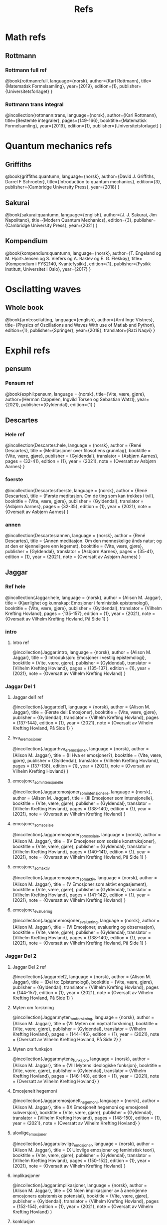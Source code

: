 #+TITLE: Refs

* Math refs
** Rottmann
*** Rottmann full ref
    @book{rottmann:full,
    language={norsk},
    author={Karl Rottmann},
    title={Matematisk Formelsamling},
    year={2019},
    edition={1},
    publisher={Universitetsforlaget}
    }

*** Rottmann trans integral
@incollection{rottmann:trans,
 language={norsk},
 author={Karl Rottmann},
 title={Bestemte integraler},
 pages={149-166},
 booktitle={Matematisk Formelsamling},
 year={2019},
 edition={1},
 publisher={Universitetsforlaget}
 }

* Quantum mechanics refs
** Griffiths
    @book{griffiths:quantumn,
    language={norsk},
    author={David J. Griffiths, Darrel F Schroeter},
    title={Introduction to quantum mechanics},
    edition={3},
    publisher={Cambridge University Press},
    year={2018}
    }
** Sakurai
    @book{sakurai:quantumn,
    language={english},
    author={J. J. Sakurai, Jim Napolitano},
    title={Modern Quantum Mechanics},
    edition={3},
    publisher={Cambridge University Press},
    year={2021}
    }
** Kompendium
    @book{kompendium:quantumn,
    language={norsk},
    author={T. Engeland og M. Hjort-Jensen og S. Viefers og A. Raklev og E. G. Flekkøy},
    title={Kompendium i FYS2140, Kvantefysikk},
    edition={1},
    publisher={Fysikk Institutt, Universitet i Oslo},
    year={2017}
    }

* Oscilatting waves
** Whole book
    @book{arnt:oscilatting,
    language={english},
    author={Arnt Inge Vistnes},
    title={Physics of Oscillations and Waves With use of Matlab and Python},
    edition={1},
    publisher={Springer},
    year={2018},
    translator={Razi Naqvi}
    }

* Exphil refs
** pensum
*** Pensum ref
    @book{exphil:pensum,
    language = {norsk},
    title={Vite, være, gjøre},
    author={Herman Cappelen, Ingvild Torsen og Sebastian Watzl},
    year={2021},
    publisher={Gyldendal},
    edition={1}
    }

** Descartes
*** Hele ref
    @incollection{Descartes:hele,
    language = {norsk},
    author = {René Descartes},
    title = {Meditasjoner over filosofiens grunnlag},
    booktitle = {Vite, være, gjøre},
    publisher = {Gyldendal},
    translator = {Asbjørn Aarnes},
    pages = {32-41},
    edition = {1},
    year = {2021},
    note = {Oversatt av Asbjørn Aarnes}
    }

*** foerste
    @incollection{Descartes:foerste,
    language = {norsk},
    author = {René Descartes},
    title = {Første meditasjon. Om de ting som kan trekkes i tvil},
    booktitle = {Vite, være, gjøre},
    publisher = {Gyldendal},
    translator = {Asbjørn Aarnes},
    pages = {32-35},
    edition = {1},
    year = {2021},
    note = {Oversatt av Asbjørn Aarnes}
    }

*** annen
    @incollection{Descartes:annen,
    language = {norsk},
    author = {René Descartes},
    title = {Annen meditasjon. Om den menneskelige ånds natur; og at den er kjenneligere enn legemet},
    booktitle = {Vite, være, gjøre},
    publisher = {Gyldendal},
    translator = {Asbjørn Aarnes},
    pages = {35-41},
    edition = {1},
    year = {2021},
    note = {Oversatt av Asbjørn Aarnes}
    }

** Jaggar
*** Ref hele
    @incollection{Jaggar:hele,
    language = {norsk},
    author = {Alison M. Jaggar},
    title = {Kjærlighet og kunnskap: Emosjoner i feministisk epistemologi},
    booktitle = {Vite, være, gjøre},
    publisher = {Gyldendal},
    translator = {Vilhelm Krefting Hovland},
    pages = {135-157},
    edition = {1},
    year = {2021},
    note = {Oversatt av Vilhelm Krefting Hovland, På Side 1}
    }

*** intro
**** Intro ref
    @incollection{Jaggar:intro,
    language = {norsk},
    author = {Alison M. Jaggar},
    title = {I    Introduksjon: Emosjoner i vestlig epistemologi},
    booktitle = {Vite, være, gjøre},
    publisher = {Gyldendal},
    translator = {Vilhelm Krefting Hovland},
    pages = {135-137},
    edition = {1},
    year = {2021},
    note = {Oversatt av Vilhelm Krefting Hovland}
    }

*** Jaggar Del 1
**** Jaggar del1 ref
    @incollection{Jaggar:del1,
    language = {norsk},
    author = {Alison M. Jaggar},
    title = {Første del: Emosjoner},
    booktitle = {Vite, være, gjøre},
    publisher = {Gyldendal},
    translator = {Vilhelm Krefting Hovland},
    pages = {137-144},
    edition = {1},
    year = {2021},
    note = {Oversatt av Vilhelm Krefting Hovland, På Side 1}
    }

**** hva_er_emosjoner
    @incollection{Jaggar:hva_er_emosjoner,
    language = {norsk},
    author = {Alison M. Jaggar},
    title = {II    Hva er emosjoner?},
    booktitle = {Vite, være, gjøre},
    publisher = {Gyldendal},
    translator = {Vilhelm Krefting Hovland},
    pages = {137-138},
    edition = {1},
    year = {2021},
    note = {Oversatt av Vilhelm Krefting Hovland}
    }

**** emosjoner_som_intensjonelle
    @incollection{Jaggar:emosjoner_som_intensjonelle,
    language = {norsk},
    author = {Alison M. Jaggar},
    title = {III    Emosjoner som intensjonelle},
    booktitle = {Vite, være, gjøre},
    publisher = {Gyldendal},
    translator = {Vilhelm Krefting Hovland},
    pages = {138-140},
    edition = {1},
    year = {2021},
    note = {Oversatt av Vilhelm Krefting Hovland}
    }

**** emosjoner_som_sosiale
    @incollection{Jaggar:emosjoner_som_sosiale,
    language = {norsk},
    author = {Alison M. Jaggar},
    title = {IV    Emosjoner som sosiale konstruksjoner},
    booktitle = {Vite, være, gjøre},
    publisher = {Gyldendal},
    translator = {Vilhelm Krefting Hovland},
    pages = {140-141},
    edition = {1},
    year = {2021},
    note = {Oversatt av Vilhelm Krefting Hovland, På Side 1}
    }

**** emosjoner_som_aktiv
    @incollection{Jaggar:emosjoner_som_aktiv,
    language = {norsk},
    author = {Alison M. Jaggar},
    title = {V    Emosjoner som aktivt engasjement},
    booktitle = {Vite, være, gjøre},
    publisher = {Gyldendal},
    translator = {Vilhelm Krefting Hovland},
    pages = {141-142},
    edition = {1},
    year = {2021},
    note = {Oversatt av Vilhelm Krefting Hovland}
    }

**** emosjoner_evaluering
    @incollection{Jaggar:emosjoner_evaluering,
    language = {norsk},
    author = {Alison M. Jaggar},
    title = {VI    Emosjoner, evaluering og observasjon},
    booktitle = {Vite, være, gjøre},
    publisher = {Gyldendal},
    translator = {Vilhelm Krefting Hovland},
    pages = {138-140},
    edition = {1},
    year = {2021},
    note = {Oversatt av Vilhelm Krefting Hovland, På Side 1}
    }
*** Jaggar Del 2
**** Jaggar Del 2 ref
    @incollection{Jaggar:del2,
    language = {norsk},
    author = {Alison M. Jaggar},
    title = {Del to: Epistemologi},
    booktitle = {Vite, være, gjøre},
    publisher = {Gyldendal},
    translator = {Vilhelm Krefting Hovland},
    pages = {144-157},
    edition = {1},
    year = {2021},
    note = {Oversatt av Vilhelm Krefting Hovland, På Side 1}
    }

**** Myten om forskning
    @incollection{Jaggar:myten_om_forskning,
    language = {norsk},
    author = {Alison M. Jaggar},
    title = {VII    Myten om nøytral forskning},
    booktitle = {Vite, være, gjøre},
    publisher = {Gyldendal},
    translator = {Vilhelm Krefting Hovland},
    pages = {144-146},
    edition = {1},
    year = {2021},
    note = {Oversatt av Vilhelm Krefting Hovland, På Side 2}
    }

**** Myten om funksjon
    @incollection{Jaggar:mytens_funksjon,
    language = {norsk},
    author = {Alison M. Jaggar},
    title = {VIII    Mytens ideologiske funksjon},
    booktitle = {Vite, være, gjøre},
    publisher = {Gyldendal},
    translator = {Vilhelm Krefting Hovland},
    pages = {146-148},
    edition = {1},
    year = {2021},
    note = {Oversatt av Vilhelm Krefting Hovland}
    }

**** Emosjenelt hegemoni
    @incollection{Jaggar:emosjonelt_hegemoni,
    language = {norsk},
    author = {Alison M. Jaggar},
    title = {IX    Emosjonelt hegemoni og emosjonell subversjon},
    booktitle = {Vite, være, gjøre},
    publisher = {Gyldendal},
    translator = {Vilhelm Krefting Hovland},
    pages = {148-150},
    edition = {1},
    year = {2021},
    note = {Oversatt av Vilhelm Krefting Hovland}
    }

**** ulovlige_emosjoner
    @incollection{Jaggar:ulovlige_emosjoner,
    language = {norsk},
    author = {Alison M. Jaggar},
    title = {X    Ulovlige emosjoner og feministisk teori},
    booktitle = {Vite, være, gjøre},
    publisher = {Gyldendal},
    translator = {Vilhelm Krefting Hovland},
    pages = {150-152},
    edition = {1},
    year = {2021},
    note = {Oversatt av Vilhelm Krefting Hovland}
    }

**** implikasjoner
    @incollection{Jaggar:implikasjoner,
    language = {norsk},
    author = {Alison M. Jaggar},
    title = {XI    Noen implikasjoner av å anerkjenne emosjoners epistemiske potensial},
    booktitle = {Vite, være, gjøre},
    publisher = {Gyldendal},
    translator = {Vilhelm Krefting Hovland},
    pages = {152-154},
    edition = {1},
    year = {2021},
    note = {Oversatt av Vilhelm Krefting Hovland}
    }

**** konklusjon
    @incollection{Jaggar:konklusjon,
    language = {norsk},
    author = {Alison M. Jaggar},
    title = {XII    Konklusjon},
    booktitle = {Vite, være, gjøre},
    publisher = {Gyldendal},
    translator = {Vilhelm Krefting Hovland},
    pages = {154},
    edition = {1},
    year = {2021},
    note = {Oversatt av Vilhelm Krefting Hovland}
    }

**** noter
    @incollection{Jaggar:noter,
    language = {norsk},
    author = {Alison M. Jaggar},
    title = {Noter},
    booktitle = {Vite, være, gjøre},
    publisher = {Gyldendal},
    translator = {Vilhelm Krefting Hovland},
    pages = {155-157},
    edition = {1},
    year = {2021},
    note = {Oversatt av Vilhelm Krefting Hovland}
    }
** Galileo
*** Andre brev
@incollection{Galilei:andre_brev,
language = {norsk},
author = {Galileo Galilei},
title = {Andre brev fra Galilei til Welser om solflekkene},
booktitle = {Vite, være, gjøre},
publisher = {Gyldendal},
translator = {Vilhelm Krefting Hovland},
pages = {49-56},
edition = {1},
year = {2021},
note = {Oversatt av Vilhelm Krefting Hovland, På Side 3}
}
** Web
*** @online{ManUp,
author={Andrea Phelps},
url={https://www.psychology.org.au/for-members/publications/inpsych/2018/June-Issue-3/Unpacking-the-Man-Up-documentary},
title={Unpacking the 'Man Up' documentary},
urldate={2021-04-29},
note={På side 2}
}
*** @online{MeToo,
author={Christina Pazzanese, Colleen Walsh},
url={https://news.harvard.edu/gazette/story/2017/12/metoo-surge-could-change-society-in-pivotal-ways-harvard-analysts-say/},
title={The women’s revolt: Why now, and where to},
urldate={2021-04-29},
note={På side 2}
}
*** @book{ibram:antiracist,
author={Ibram X. Kendi},
title={How to Be an Antiracist},
publisher={One World},
year={2019},
edition={1},
note={På side 3}
}

*** @online{iq:test,
author={Stefan C. Dombrowski},
url={https://ed.ted.com/lessons/the-dark-history-of-iq-tests-stefan-c-dombrowski#digdeeper},
title={The dark history of IQ tests},
urldate={2021-04-29},
note={På side 3}
}
*** @book{Gould:Mismeasure,
author={Stephen Jay Gould},
title={The Mismeasure of Man},
publisher={W. W. Norton \& Company},
year={1980},
edition={1},
note={På side 3}
}

* Other literature
** Sci fi
*** The Three Body Problem
    @book{Three:body,
    title = {The Three-Body Problem},
    author = {Liu Cixin},
    year = {2008},
    publisher = {Tor Books},
    translator = {Ken Liu}
    }
* Movies
** Coco
*** Coco ref
@misc{Coco:movie,
title = {Coco},
producer = {Darla K. Anderson},
director = {Lee Unkrich},
%year = {2017},
publisher = {Walt Disney Pictures, Pixar Animation Studios},
note = {Year: 2017,
        Producer: Darla K. Anderson,
        Director: Lee Unkrich,
        Publisher: Walt Disney Pictures, Pixar Animation Studios,
        På Side 1}
}
** Soul
*** Soul ref
@misc{Soul:movie,
title = {Soul},
producer = {Dana Murray},
director = {Pete Docter},
%year = {2020},
publisher = {Walt Disney Pictures, Pixar Animation Studios},
note = {Year: 2020,
        Producer: Dana Murray,
        Director: Pete Docter,
        Publisher: Walt Disney Pictures, Pixar Animation Studios,
        På Side 1}
}
